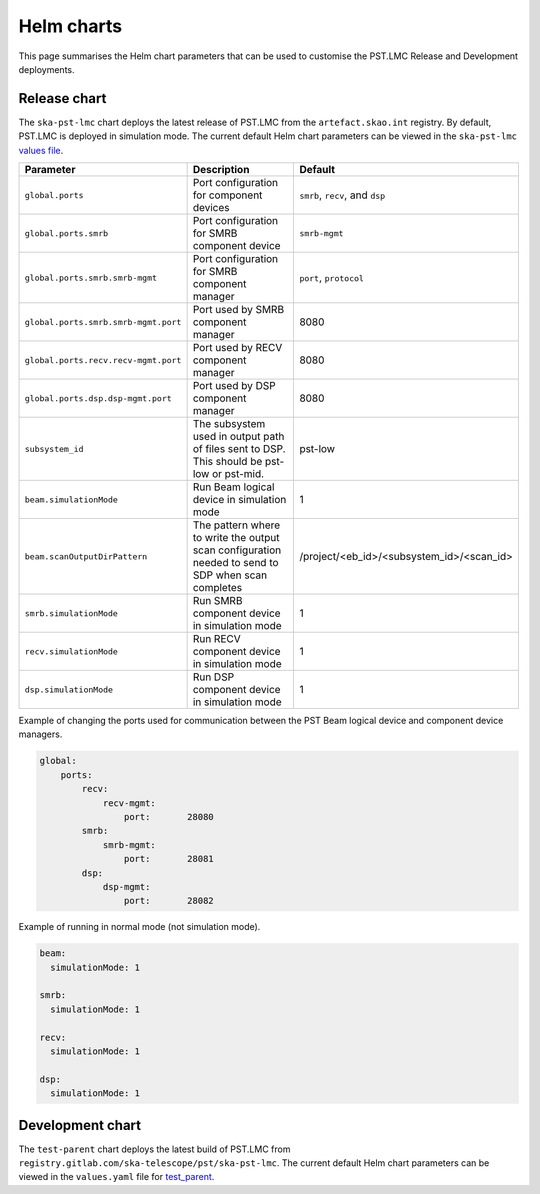 
Helm charts
===========

This page summarises the Helm chart parameters that can be used to customise
the PST.LMC Release and Development deployments.

Release chart
-------------

The ``ska-pst-lmc`` chart deploys the latest release of PST.LMC from the ``artefact.skao.int`` registry.
By default, PST.LMC is deployed in simulation mode.
The current default Helm chart parameters can be viewed in the ``ska-pst-lmc`` `values file <https://gitlab.com/ska-telescope/pst/ska-pst-lmc/-/blob/main/charts/ska-pst-lmc/values.yaml>`_.

.. list-table::
  :widths: auto
  :header-rows: 1

  * - Parameter
    - Description
    - Default
  * - ``global.ports``
    - Port configuration for component devices
    - ``smrb``, ``recv``, and ``dsp``
  * - ``global.ports.smrb``
    - Port configuration for SMRB component device
    - ``smrb-mgmt``
  * - ``global.ports.smrb.smrb-mgmt``
    - Port configuration for SMRB component manager
    - ``port``, ``protocol``
  * - ``global.ports.smrb.smrb-mgmt.port``
    - Port used by SMRB component manager
    - 8080
  * - ``global.ports.recv.recv-mgmt.port``
    - Port used by RECV component manager
    - 8080
  * - ``global.ports.dsp.dsp-mgmt.port``
    - Port used by DSP component manager
    - 8080
  * - ``subsystem_id``
    - The subsystem used in output path of files sent to DSP. This should be pst-low or pst-mid.
    - pst-low
  * - ``beam.simulationMode``
    - Run Beam logical device in simulation mode
    - 1
  * - ``beam.scanOutputDirPattern``
    - The pattern where to write the output scan configuration needed to send to SDP when scan completes
    - /project/<eb_id>/<subsystem_id>/<scan_id>
  * - ``smrb.simulationMode``
    - Run SMRB component device in simulation mode
    - 1
  * - ``recv.simulationMode``
    - Run RECV component device in simulation mode
    - 1
  * - ``dsp.simulationMode``
    - Run DSP component device in simulation mode
    - 1

Example of changing the ports used for communication between the PST Beam logical device and component device managers.

.. code-block:: yaml

    global:
        ports:
            recv:
                recv-mgmt:
                    port:       28080
            smrb:
                smrb-mgmt:
                    port:       28081
            dsp:
                dsp-mgmt:
                    port:       28082


Example of running in normal mode (not simulation mode).

.. code-block:: yaml

    beam:
      simulationMode: 1

    smrb:
      simulationMode: 1

    recv:
      simulationMode: 1

    dsp:
      simulationMode: 1

Development chart
-----------------

The ``test-parent`` chart deploys the latest build of PST.LMC from ``registry.gitlab.com/ska-telescope/pst/ska-pst-lmc``.
The current default Helm chart parameters can be viewed in the
``values.yaml`` file for
`test_parent <https://gitlab.com/ska-telescope/pst/ska-pst-lmc/-/blob/main/charts/test-parent/values.yaml>`_.

